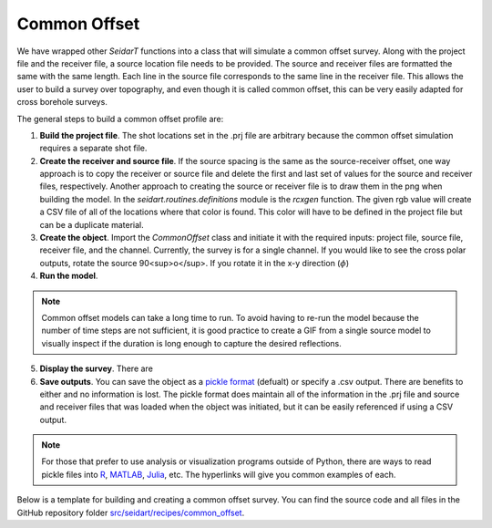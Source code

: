 Common Offset
~~~~~~~~~~~~~

We have wrapped other *SeidarT* functions into a class that will simulate a common offset survey. Along with the project file and the receiver file, a source location file needs to be provided. The source and receiver files are formatted the same with the same length. Each line in the source file corresponds to the same line in the receiver file. This allows the user to build a survey over topography, and even though it is called common offset, this can be very easily adapted for cross borehole surveys. 

The general steps to build a common offset profile are:

1. **Build the project file**. The shot locations set in the .prj file are arbitrary because the common offset simulation requires a separate shot file. 

2. **Create the receiver and source file**. If the source spacing is the same as the source-receiver offset, one way approach is to copy the receiver or source file and delete the first and last set of values for the source and receiver files, respectively. Another approach to creating the source or receiver file is to draw them in the png when building the model. In the *seidart.routines.definitions* module is the *rcxgen* function. The given rgb value will create a CSV file of all of the locations where that color is found. This color will have to be defined in the project file but can be a duplicate material.

3. **Create the object**. Import the *CommonOffset* class and initiate it with the required inputs: project file, source file, receiver file, and the channel. Currently, the survey is for a single channel. If you would like to see the cross polar outputs, rotate the source 90<sup>o</sup>. If you rotate it in the x-y direction (:math:`\phi`)

4. **Run the model**.

.. note::
    Common offset models can take a long time to run. To avoid having to re-run the model because the number of time steps are not sufficient, it is good practice to create a GIF from a single source model to visually inspect if the duration is long enough to capture the desired reflections. 

5. **Display the survey**. There are 

6. **Save outputs**. You can save the object as a `pickle format <https://docs.python.org/3/library/pickle.html>`_ (defualt) or specify a .csv output. There are benefits to either and no information is lost. The pickle format does maintain all of the information in the .prj file and source and receiver files that was loaded when the object was initiated, but it can be easily referenced if using a CSV output. 

.. note::
    For those that prefer to use analysis or visualization programs outside of Python, there are ways to read pickle files into `R <https://stackoverflow.com/questions/35121192/reading-a-pickle-file-pandas-python-data-frame-in-r>`_, `MATLAB <https://www.mathworks.com/matlabcentral/answers/1738695-run-pickle-file-in-matlab>`_, `Julia <https://stackoverflow.com/questions/65720584/how-to-load-python-pickle-from-julia>`_, etc. The hyperlinks will give you common examples of each. 


Below is a template for building and creating a common offset survey. You can find the source code and all files in the GitHub repository folder `src/seidart/recipes/common_offset <https://github.com/UMainedynamics/SeidarT/tree/main/src/seidart/recipes/common_offset>`_.

.. code-block:: python
    :linenos:
    
    # Import modules
    from seidart.simulations.common_offset import CommonOffset
    
    # Define the 
    prjfile = 'common_offset.prj' 
    rcxfile = 'common_offset_receivers.xyz'
    srcfile = 'common_offset_sources.xyz'
    
    # A polarization in the x-direction (phi=0, theta=0) was defined in the project file so we want outputs in the x-direction electric field.
    channel = 'Ex'
    
    # Let's compute the real components only. Change this to True if you would like to use the complex set of equations
    complex = False
    
    # Initiate the CO object
    co = CommonOffset(
        srcfile, 
        channel, 
        prjfile, 
        rcxfile, 
        receiver_indices = False, 
        is_complex = complex,
        single_precision = True
    )
    
    # Run the model. This may take some time
    co.co_run(seismic = False)
    
    # For display purposes lets put an AGC on each of the time series
    co.gain = 800
    
    # Plot axes need to be scaled appropriately. The exaggeration is the vertical/horizontal ratio
    co.exaggeration = 0.05
    
    # Plot all of the receivers. 
    co.sectionplot(plot_complex = complex)
    
    


